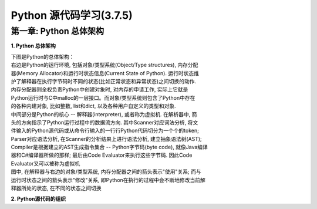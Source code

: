 Python 源代码学习(3.7.5)
====================================

第一章: Python 总体架构
-----------------------------

**1. Python 总体架构**

| 下图是Python的总体架构：

| 右边是Python的运行环境, 包括对象/类型系统(Object/Type structures), 内存分配
| 器(Memory Allocator)和运行时状态信息(Current State of Python). 运行时状态维
| 护了解释器在执行字节码时不同的状态(比如正常状态和异常状态)之间切换的动作. 
| 内存分配器则全权负责Python中创建对象时, 对内存的申请工作, 实际上它就是
| Python运行时与C中malloc的一层接口。而对象/类型系统则包含了Python中存在
| 的各种内建对象, 比如整数, list和dict, 以及各种用户自定义的类型和对象.

| 中间部分是Python的核心 -- 解释器(interpreter), 或者称为虚拟机. 在解析器中, 箭
| 头的方向指示了Python运行过程中的数据流方向. 其中Scanner对应词法分析, 将文
| 件输入的Python源代码或从命令行输入的一行行Python代码切分为一个个的token;
| Parser对应语法分析, 在Scanner的分析结果上进行语法分析, 建立抽象语法树(AST); 
| Compiler是根据建立的AST生成指令集合 -- Python字节码(byte code), 就像Java编译
| 器和C#编译器所做的那样; 最后由Code Evaluator来执行这些字节码. 因此Code 
| Evaluator又可以被称为虚拟机

| 图中, 在解释器与右边的对象/类型系统, 内存分配器之间的箭头表示"使用"关系; 而与
| 运行时状态之间的箭头表示"修改"关系, 即Python在执行的过程中会不断地修改当前解
| 释器所处的状态, 在不同的状态之间切换

.. image:: images/0-1.jpeg

**2. Python源代码的组织**

.. image:: images/0-2.jpeg

    图0-2 Python目录结构









































